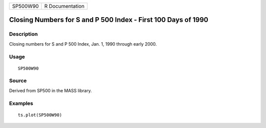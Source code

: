 +----------+-----------------+
| SP500W90 | R Documentation |
+----------+-----------------+

Closing Numbers for S and P 500 Index - First 100 Days of 1990
--------------------------------------------------------------

Description
~~~~~~~~~~~

Closing numbers for S and P 500 Index, Jan. 1, 1990 through early 2000.

Usage
~~~~~

::

    SP500W90

Source
~~~~~~

Derived from SP500 in the MASS library.

Examples
~~~~~~~~

::

    ts.plot(SP500W90)

